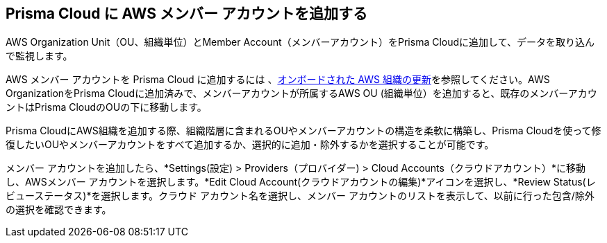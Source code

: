 == Prisma Cloud に AWS メンバー アカウントを追加する

AWS Organization Unit（OU、組織単位）とMember Account（メンバーアカウント）をPrisma Cloudに追加して、データを取り込んで監視します。

AWS メンバー アカウントを Prisma Cloud に追加するには 、xref:update-aws-org.adoc[オンボードされた AWS 組織の更新]を参照してください。AWS OrganizationをPrisma Cloudに追加済みで、メンバーアカウントが所属するAWS OU (組織単位）を追加すると、既存のメンバーアカウントはPrisma CloudのOUの下に移動します。

Prisma CloudにAWS組織を追加する際、組織階層に含まれるOUやメンバーアカウントの構造を柔軟に構築し、Prisma Cloudを使って修復したいOUやメンバーアカウントをすべて追加するか、選択的に追加・除外するかを選択することが可能です。

メンバー アカウントを追加したら、*Settings(設定) > Providers（プロバイダー) > Cloud Accounts（クラウドアカウント）*に移動し、AWSメンバー アカウントを選択します。*Edit Cloud Account(クラウドアカウントの編集)*アイコンを選択し、*Review Status(レビューステータス)*を選択します。クラウド アカウント名を選択し、メンバー アカウントのリストを表示して、以前に行った包含/除外の選択を確認できます。
